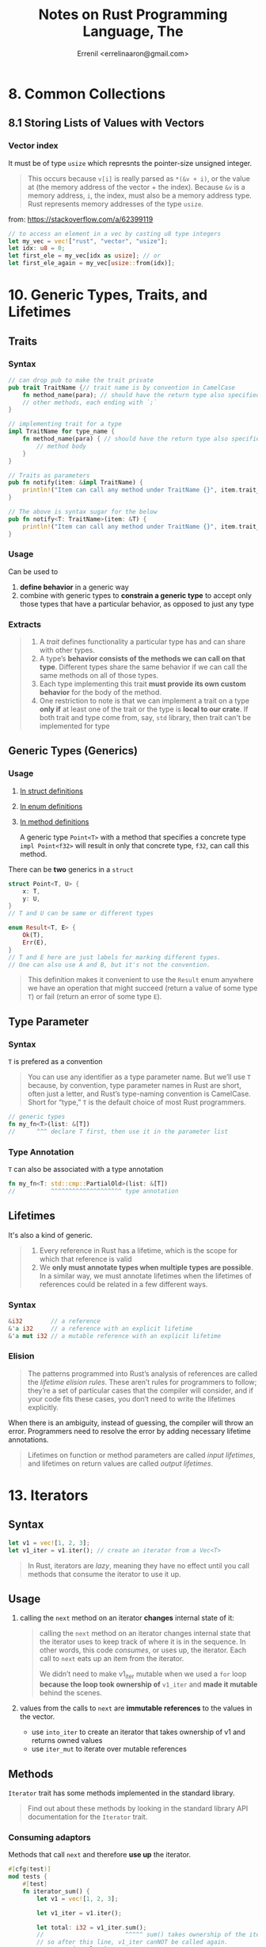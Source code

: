 #+title: Notes on Rust Programming Language, The
#+author: Errenil <errelinaaron@gmail.com>

* 8. Common Collections
** 8.1 Storing Lists of Values with Vectors
*** Vector index
It must be of type ~usize~ which represnts the pointer-size unsigned integer.
#+BEGIN_QUOTE
This occurs because ~v[i]~ is really parsed as ~*(&v + i)~, or the value at (the memory address of the vector + the index). Because ~&v~ is a memory address, ~i~, the index, must also be a memory address type. Rust represents memory addresses of the type ~usize~.
#+END_QUOTE
from: [[https://stackoverflow.com/a/62399119]]

#+BEGIN_SRC rust
// to access an element in a vec by casting u8 type integers
let my_vec = vec!["rust", "vector", "usize"];
let idx: u8 = 0;
let first_ele = my_vec[idx as usize]; // or
let first_ele_again = my_vec[usize::from(idx)];
#+END_SRC

* 10. Generic Types, Traits, and Lifetimes
** Traits
*** Syntax
#+BEGIN_SRC rust
// can drop pub to make the trait private
pub trait TraitName {// trait name is by convention in CamelCase
    fn method_name(para); // should have the return type also specified
    // other methods, each ending with `;`
}

// implementing trait for a type
impl TraitName for type_name {
    fn method_name(para) { // should have the return type also specified
        // method body
    }
}

// Traits as parameters
pub fn notify(item: &impl TraitName) {
    println!("Item can call any method under TraitName {}", item.trait_method());
}

// The above is syntax sugar for the below
pub fn notify<T: TraitName>(item: &T) {
    println!("Item can call any method under TraitName {}", item.trait_method());
}
#+END_SRC
*** Usage
Can be used to
1. *define behavior* in a generic way
2. combine with generic types to *constrain a generic type* to accept only those types that have a particular behavior, as opposed to just any type
*** Extracts
#+BEGIN_QUOTE
1. A /trait/ defines functionality a particular type has and can share with other types.
2. A type’s *behavior consists of the methods we can call on that type*. Different types share the same behavior if we can call the same methods on all of those types.
3. Each type implementing this trait *must provide its own custom behavior* for the body of the method.
4. One restriction to note is that we can implement a trait on a type *only if* at least one of the trait or the type is *local to our crate*.
   If both trait and type come from, say, ~std~ library, then trait can't be implemented for type
#+END_QUOTE
** Generic Types (Generics)
*** Usage
1. [[https://doc.rust-lang.org/book/ch10-01-syntax.html#in-struct-definitions][In struct definitions]]
2. [[https://doc.rust-lang.org/book/ch10-01-syntax.html#in-enum-definitions][In enum definitions]]
3. [[https://doc.rust-lang.org/book/ch10-01-syntax.html#in-method-definitions][In method definitions]]

   A generic type ~Point<T>~ with a method that specifies a concrete type ~impl Point<f32>~
   will result in only that concrete type, ~f32~, can call this method.

There can be *two* generics in a ~struct~
#+BEGIN_SRC rust
struct Point<T, U> {
    x: T,
    y: U,
}
// T and U can be same or different types

enum Result<T, E> {
    Ok(T),
    Err(E),
}
// T and E here are just labels for marking different types.
// One can also use A and B, but it's not the convention.
#+END_SRC
#+BEGIN_QUOTE
This definition makes it convenient to use the ~Result~ enum anywhere we have an operation that might succeed (return a value of some type ~T~) or fail (return an error of some type ~E~).
#+END_QUOTE
** Type Parameter
*** Syntax
~T~ is prefered as a convention
#+BEGIN_QUOTE
You can use any identifier as a type parameter name. But we’ll use ~T~ because, by convention, type parameter names in Rust are short, often just a letter, and Rust’s type-naming convention is CamelCase. Short for “type,” ~T~ is the default choice of most Rust programmers.
#+END_QUOTE

#+BEGIN_SRC rust
// generic types
fn my_fn<T>(list: &[T])
//      ^^^ declare T first, then use it in the parameter list
#+END_SRC
*** Type Annotation
~T~ can also be associated with a type annotation
#+BEGIN_SRC rust
fn my_fn<T: std::cmp::PartialOld>(list: &[T])
//          ^^^^^^^^^^^^^^^^^^^^ type annotation
#+END_SRC
** Lifetimes
It's also a kind of generic.
#+BEGIN_QUOTE
1. Every reference in Rust has a lifetime, which is the scope for which that reference is valid
2. We *only must annotate types when multiple types are possible*. In a similar way, we must annotate lifetimes when the lifetimes of references could be related in a few different ways.
#+END_QUOTE
*** Syntax
#+BEGIN_SRC rust
&i32        // a reference
&'a i32     // a reference with an explicit lifetime
&'a mut i32 // a mutable reference with an explicit lifetime
#+END_SRC
*** Elision
#+BEGIN_QUOTE
The patterns programmed into Rust’s analysis of references are called the /lifetime elision rules/. These aren’t rules for programmers to follow; they’re a set of particular cases that the compiler will consider, and if your code fits these cases, you don’t need to write the lifetimes explicitly.
#+END_QUOTE

When there is an ambiguity, instead of guessing, the compiler will throw an error.
Programmers need to resolve the error by adding necessary lifetime annotations.

#+BEGIN_QUOTE
Lifetimes on function or method parameters are called /input lifetimes/, and lifetimes on return values are called /output lifetimes/.
#+END_QUOTE

* 13. Iterators
** Syntax
#+BEGIN_SRC rust
let v1 = vec![1, 2, 3];
let v1_iter = v1.iter(); // create an iterator from a Vec<T>
#+END_SRC

#+BEGIN_QUOTE
In Rust, iterators are /lazy/, meaning they have no effect until you call methods that consume the iterator to use it up.
#+END_QUOTE
** Usage
1. calling the ~next~ method on an iterator *changes* internal state of it:
   #+BEGIN_QUOTE
   calling the ~next~ method on an iterator changes internal state that the iterator uses to keep track of where it is in the sequence. In other words, this code /consumes/, or uses up, the iterator. Each call to ~next~ eats up an item from the iterator.


   We didn’t need to make v1_iter mutable when we used a ~for~ loop *because the loop took ownership of* ~v1_iter~ and *made it mutable* behind the scenes.
   #+END_QUOTE

2. values from the calls to ~next~ are *immutable references* to the values in the vector.
   - use ~into_iter~ to create an iterator that takes ownership of v1 and returns owned values
   - use ~iter_mut~ to iterate over mutable references
** Methods
~Iterator~ trait has some methods implemented in the standard library.
#+BEGIN_QUOTE
Find out about these methods by looking in the standard library API documentation for the ~Iterator~ trait.
#+END_QUOTE

*** Consuming adaptors
Methods that call ~next~ and therefore *use up* the iterator.
#+BEGIN_SRC rust
#[cfg(test)]
mod tests {
    #[test]
    fn iterator_sum() {
        let v1 = vec![1, 2, 3];

        let v1_iter = v1.iter();

        let total: i32 = v1_iter.sum();
        //                       ^^^^^ sum() takes ownership of the iterator
        // so after this line, v1_iter canNOT be called again.
        assert_eq!(total, 6);
    }
}
#+END_SRC

*** Produce other iterators
Such methods are called *iterator adaptors*.
#+BEGIN_QUOTE
they produce different iterators by changing some aspect of the original iterator.
#+END_QUOTE

Remember to use ~collect~ method to *consume* the new iterator.

